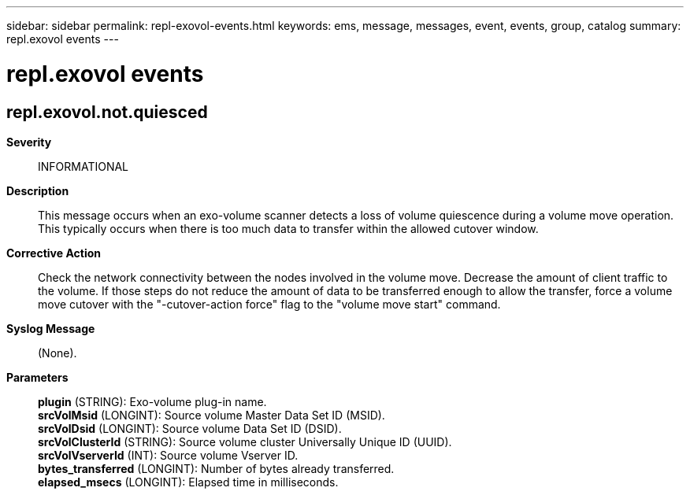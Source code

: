 ---
sidebar: sidebar
permalink: repl-exovol-events.html
keywords: ems, message, messages, event, events, group, catalog
summary: repl.exovol events
---

= repl.exovol events
:toclevels: 1
:hardbreaks:
:nofooter:
:icons: font
:linkattrs:
:imagesdir: ./media/

== repl.exovol.not.quiesced
*Severity*::
INFORMATIONAL
*Description*::
This message occurs when an exo-volume scanner detects a loss of volume quiescence during a volume move operation. This typically occurs when there is too much data to transfer within the allowed cutover window.
*Corrective Action*::
Check the network connectivity between the nodes involved in the volume move. Decrease the amount of client traffic to the volume. If those steps do not reduce the amount of data to be transferred enough to allow the transfer, force a volume move cutover with the "-cutover-action force" flag to the "volume move start" command.
*Syslog Message*::
(None).
*Parameters*::
*plugin* (STRING): Exo-volume plug-in name.
*srcVolMsid* (LONGINT): Source volume Master Data Set ID (MSID).
*srcVolDsid* (LONGINT): Source volume Data Set ID (DSID).
*srcVolClusterId* (STRING): Source volume cluster Universally Unique ID (UUID).
*srcVolVserverId* (INT): Source volume Vserver ID.
*bytes_transferred* (LONGINT): Number of bytes already transferred.
*elapsed_msecs* (LONGINT): Elapsed time in milliseconds.
